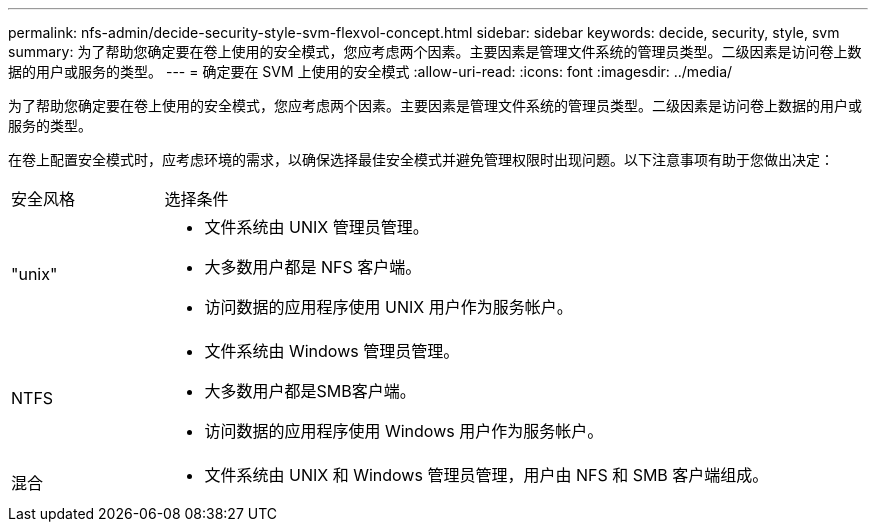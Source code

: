 ---
permalink: nfs-admin/decide-security-style-svm-flexvol-concept.html 
sidebar: sidebar 
keywords: decide, security, style, svm 
summary: 为了帮助您确定要在卷上使用的安全模式，您应考虑两个因素。主要因素是管理文件系统的管理员类型。二级因素是访问卷上数据的用户或服务的类型。 
---
= 确定要在 SVM 上使用的安全模式
:allow-uri-read: 
:icons: font
:imagesdir: ../media/


[role="lead"]
为了帮助您确定要在卷上使用的安全模式，您应考虑两个因素。主要因素是管理文件系统的管理员类型。二级因素是访问卷上数据的用户或服务的类型。

在卷上配置安全模式时，应考虑环境的需求，以确保选择最佳安全模式并避免管理权限时出现问题。以下注意事项有助于您做出决定：

[cols="20,80"]
|===


| 安全风格 | 选择条件 


 a| 
"unix"
 a| 
* 文件系统由 UNIX 管理员管理。
* 大多数用户都是 NFS 客户端。
* 访问数据的应用程序使用 UNIX 用户作为服务帐户。




 a| 
NTFS
 a| 
* 文件系统由 Windows 管理员管理。
* 大多数用户都是SMB客户端。
* 访问数据的应用程序使用 Windows 用户作为服务帐户。




 a| 
混合
 a| 
* 文件系统由 UNIX 和 Windows 管理员管理，用户由 NFS 和 SMB 客户端组成。


|===